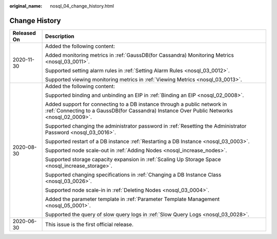 :original_name: nosql_04_change_history.html

.. _nosql_04_change_history:

Change History
==============

+-----------------------------------+------------------------------------------------------------------------------------------------------------------------------------------------------------------------+
| Released On                       | Description                                                                                                                                                            |
+===================================+========================================================================================================================================================================+
| 2020-11-30                        | Added the following content:                                                                                                                                           |
|                                   |                                                                                                                                                                        |
|                                   | Added monitoring metrics in :ref:`GaussDB(for Cassandra) Monitoring Metrics <nosql_03_0011>`.                                                                          |
|                                   |                                                                                                                                                                        |
|                                   | Supported setting alarm rules in :ref:`Setting Alarm Rules <nosql_03_0012>`.                                                                                           |
|                                   |                                                                                                                                                                        |
|                                   | Supported viewing monitoring metrics in :ref:`Viewing Metrics <nosql_03_0013>`.                                                                                        |
+-----------------------------------+------------------------------------------------------------------------------------------------------------------------------------------------------------------------+
| 2020-08-30                        | Added the following content:                                                                                                                                           |
|                                   |                                                                                                                                                                        |
|                                   | Supported binding and unbinding an EIP in :ref:`Binding an EIP <nosql_02_0008>`.                                                                                       |
|                                   |                                                                                                                                                                        |
|                                   | Added support for connecting to a DB instance through a public network in :ref:`Connecting to a GaussDB(for Cassandra) Instance Over Public Networks <nosql_02_0009>`. |
|                                   |                                                                                                                                                                        |
|                                   | Supported changing the administrator password in :ref:`Resetting the Administrator Password <nosql_03_0016>`.                                                          |
|                                   |                                                                                                                                                                        |
|                                   | Supported restart of a DB instance :ref:`Restarting a DB Instance <nosql_03_0003>`.                                                                                    |
|                                   |                                                                                                                                                                        |
|                                   | Supported node scale-out in :ref:`Adding Nodes <nosql_increase_nodes>`.                                                                                                |
|                                   |                                                                                                                                                                        |
|                                   | Supported storage capacity expansion in :ref:`Scaling Up Storage Space <nosql_increase_storage>`.                                                                      |
|                                   |                                                                                                                                                                        |
|                                   | Supported changing specifications in :ref:`Changing a DB Instance Class <nosql_03_0026>`.                                                                              |
|                                   |                                                                                                                                                                        |
|                                   | Supported node scale-in in :ref:`Deleting Nodes <nosql_03_0004>`.                                                                                                      |
|                                   |                                                                                                                                                                        |
|                                   | Added the parameter template in :ref:`Parameter Template Management <nosql_05_0001>`.                                                                                  |
|                                   |                                                                                                                                                                        |
|                                   | Supported the query of slow query logs in :ref:`Slow Query Logs <nosql_03_0028>`.                                                                                      |
+-----------------------------------+------------------------------------------------------------------------------------------------------------------------------------------------------------------------+
| 2020-06-30                        | This issue is the first official release.                                                                                                                              |
+-----------------------------------+------------------------------------------------------------------------------------------------------------------------------------------------------------------------+
